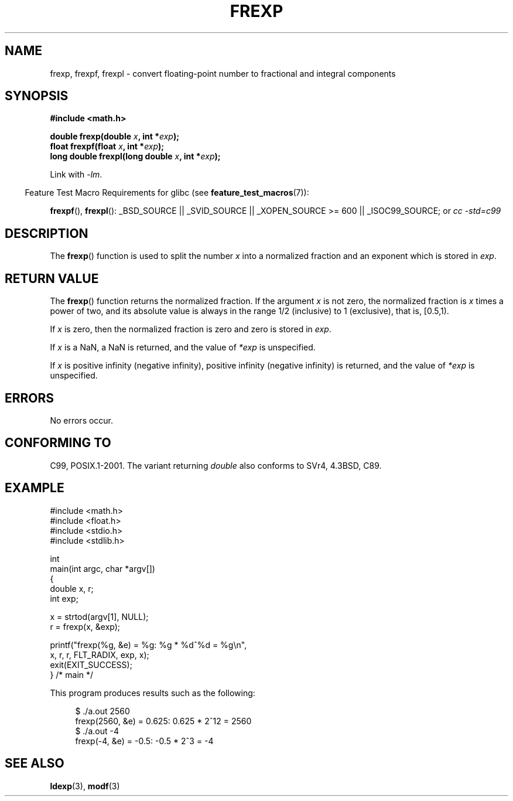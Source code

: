 .\" Copyright 1993 David Metcalfe (david@prism.demon.co.uk)
.\"
.\" Permission is granted to make and distribute verbatim copies of this
.\" manual provided the copyright notice and this permission notice are
.\" preserved on all copies.
.\"
.\" Permission is granted to copy and distribute modified versions of this
.\" manual under the conditions for verbatim copying, provided that the
.\" entire resulting derived work is distributed under the terms of a
.\" permission notice identical to this one.
.\"
.\" Since the Linux kernel and libraries are constantly changing, this
.\" manual page may be incorrect or out-of-date.  The author(s) assume no
.\" responsibility for errors or omissions, or for damages resulting from
.\" the use of the information contained herein.  The author(s) may not
.\" have taken the same level of care in the production of this manual,
.\" which is licensed free of charge, as they might when working
.\" professionally.
.\"
.\" Formatted or processed versions of this manual, if unaccompanied by
.\" the source, must acknowledge the copyright and authors of this work.
.\"
.\" References consulted:
.\"     Linux libc source code
.\"     Lewine's _POSIX Programmer's Guide_ (O'Reilly & Associates, 1991)
.\"     386BSD man pages
.\" Modified 1993-07-24 by Rik Faith (faith@cs.unc.edu)
.\" Modified 2002-07-27 by Walter Harms
.\" 	(walter.harms@informatik.uni-oldenburg.de)
.\"
.TH FREXP 3 2008-07-29 "" "Linux Programmer's Manual"
.SH NAME
frexp, frexpf, frexpl \- convert floating-point number to fractional
and integral components
.SH SYNOPSIS
.nf
.B #include <math.h>
.sp
.BI "double frexp(double " x ", int *" exp );
.br
.BI "float frexpf(float " x ", int *" exp );
.br
.BI "long double frexpl(long double " x ", int *" exp );
.fi
.sp
Link with \fI\-lm\fP.
.sp
.in -4n
Feature Test Macro Requirements for glibc (see
.BR feature_test_macros (7)):
.in
.sp
.ad l
.BR frexpf (),
.BR frexpl ():
_BSD_SOURCE || _SVID_SOURCE || _XOPEN_SOURCE\ >=\ 600 || _ISOC99_SOURCE; or
.I cc\ -std=c99
.ad b
.SH DESCRIPTION
The
.BR frexp ()
function is used to split the number \fIx\fP into a
normalized fraction and an exponent which is stored in \fIexp\fP.
.SH "RETURN VALUE"
The
.BR frexp ()
function returns the normalized fraction.
If the argument \fIx\fP is not zero,
the normalized fraction is \fIx\fP times a power of two,
and its absolute value is always in the range 1/2 (inclusive) to
1 (exclusive), that is, [0.5,1).

If \fIx\fP is zero, then the normalized fraction is
zero and zero is stored in \fIexp\fP.

If
.I x
is a NaN,
a NaN is returned, and the value of
.I *exp
is unspecified.

If
.I x
is positive infinity (negative infinity),
positive infinity (negative infinity) is returned, and the value of
.I *exp
is unspecified.
.SH ERRORS
No errors occur.
.SH "CONFORMING TO"
C99, POSIX.1-2001.
The variant returning
.I double
also conforms to
SVr4, 4.3BSD, C89.
.SH EXAMPLE
.nf
#include <math.h>
#include <float.h>
#include <stdio.h>
#include <stdlib.h>

int
main(int argc, char *argv[])
{
    double x, r;
    int exp;

    x = strtod(argv[1], NULL);
    r = frexp(x, &exp);

    printf("frexp(%g, &e) = %g: %g * %d^%d = %g\\n",
           x, r, r, FLT_RADIX, exp, x);
    exit(EXIT_SUCCESS);
} /* main */
.fi
.sp
This program produces results such as the following:
.sp
.nf
.in +4n
$ ./a.out 2560
frexp(2560, &e) = 0.625: 0.625 * 2^12 = 2560
$ ./a.out \-4
frexp(\-4, &e) = \-0.5: \-0.5 * 2^3 = -4
.in
.fi
.SH "SEE ALSO"
.BR ldexp (3),
.BR modf (3)
